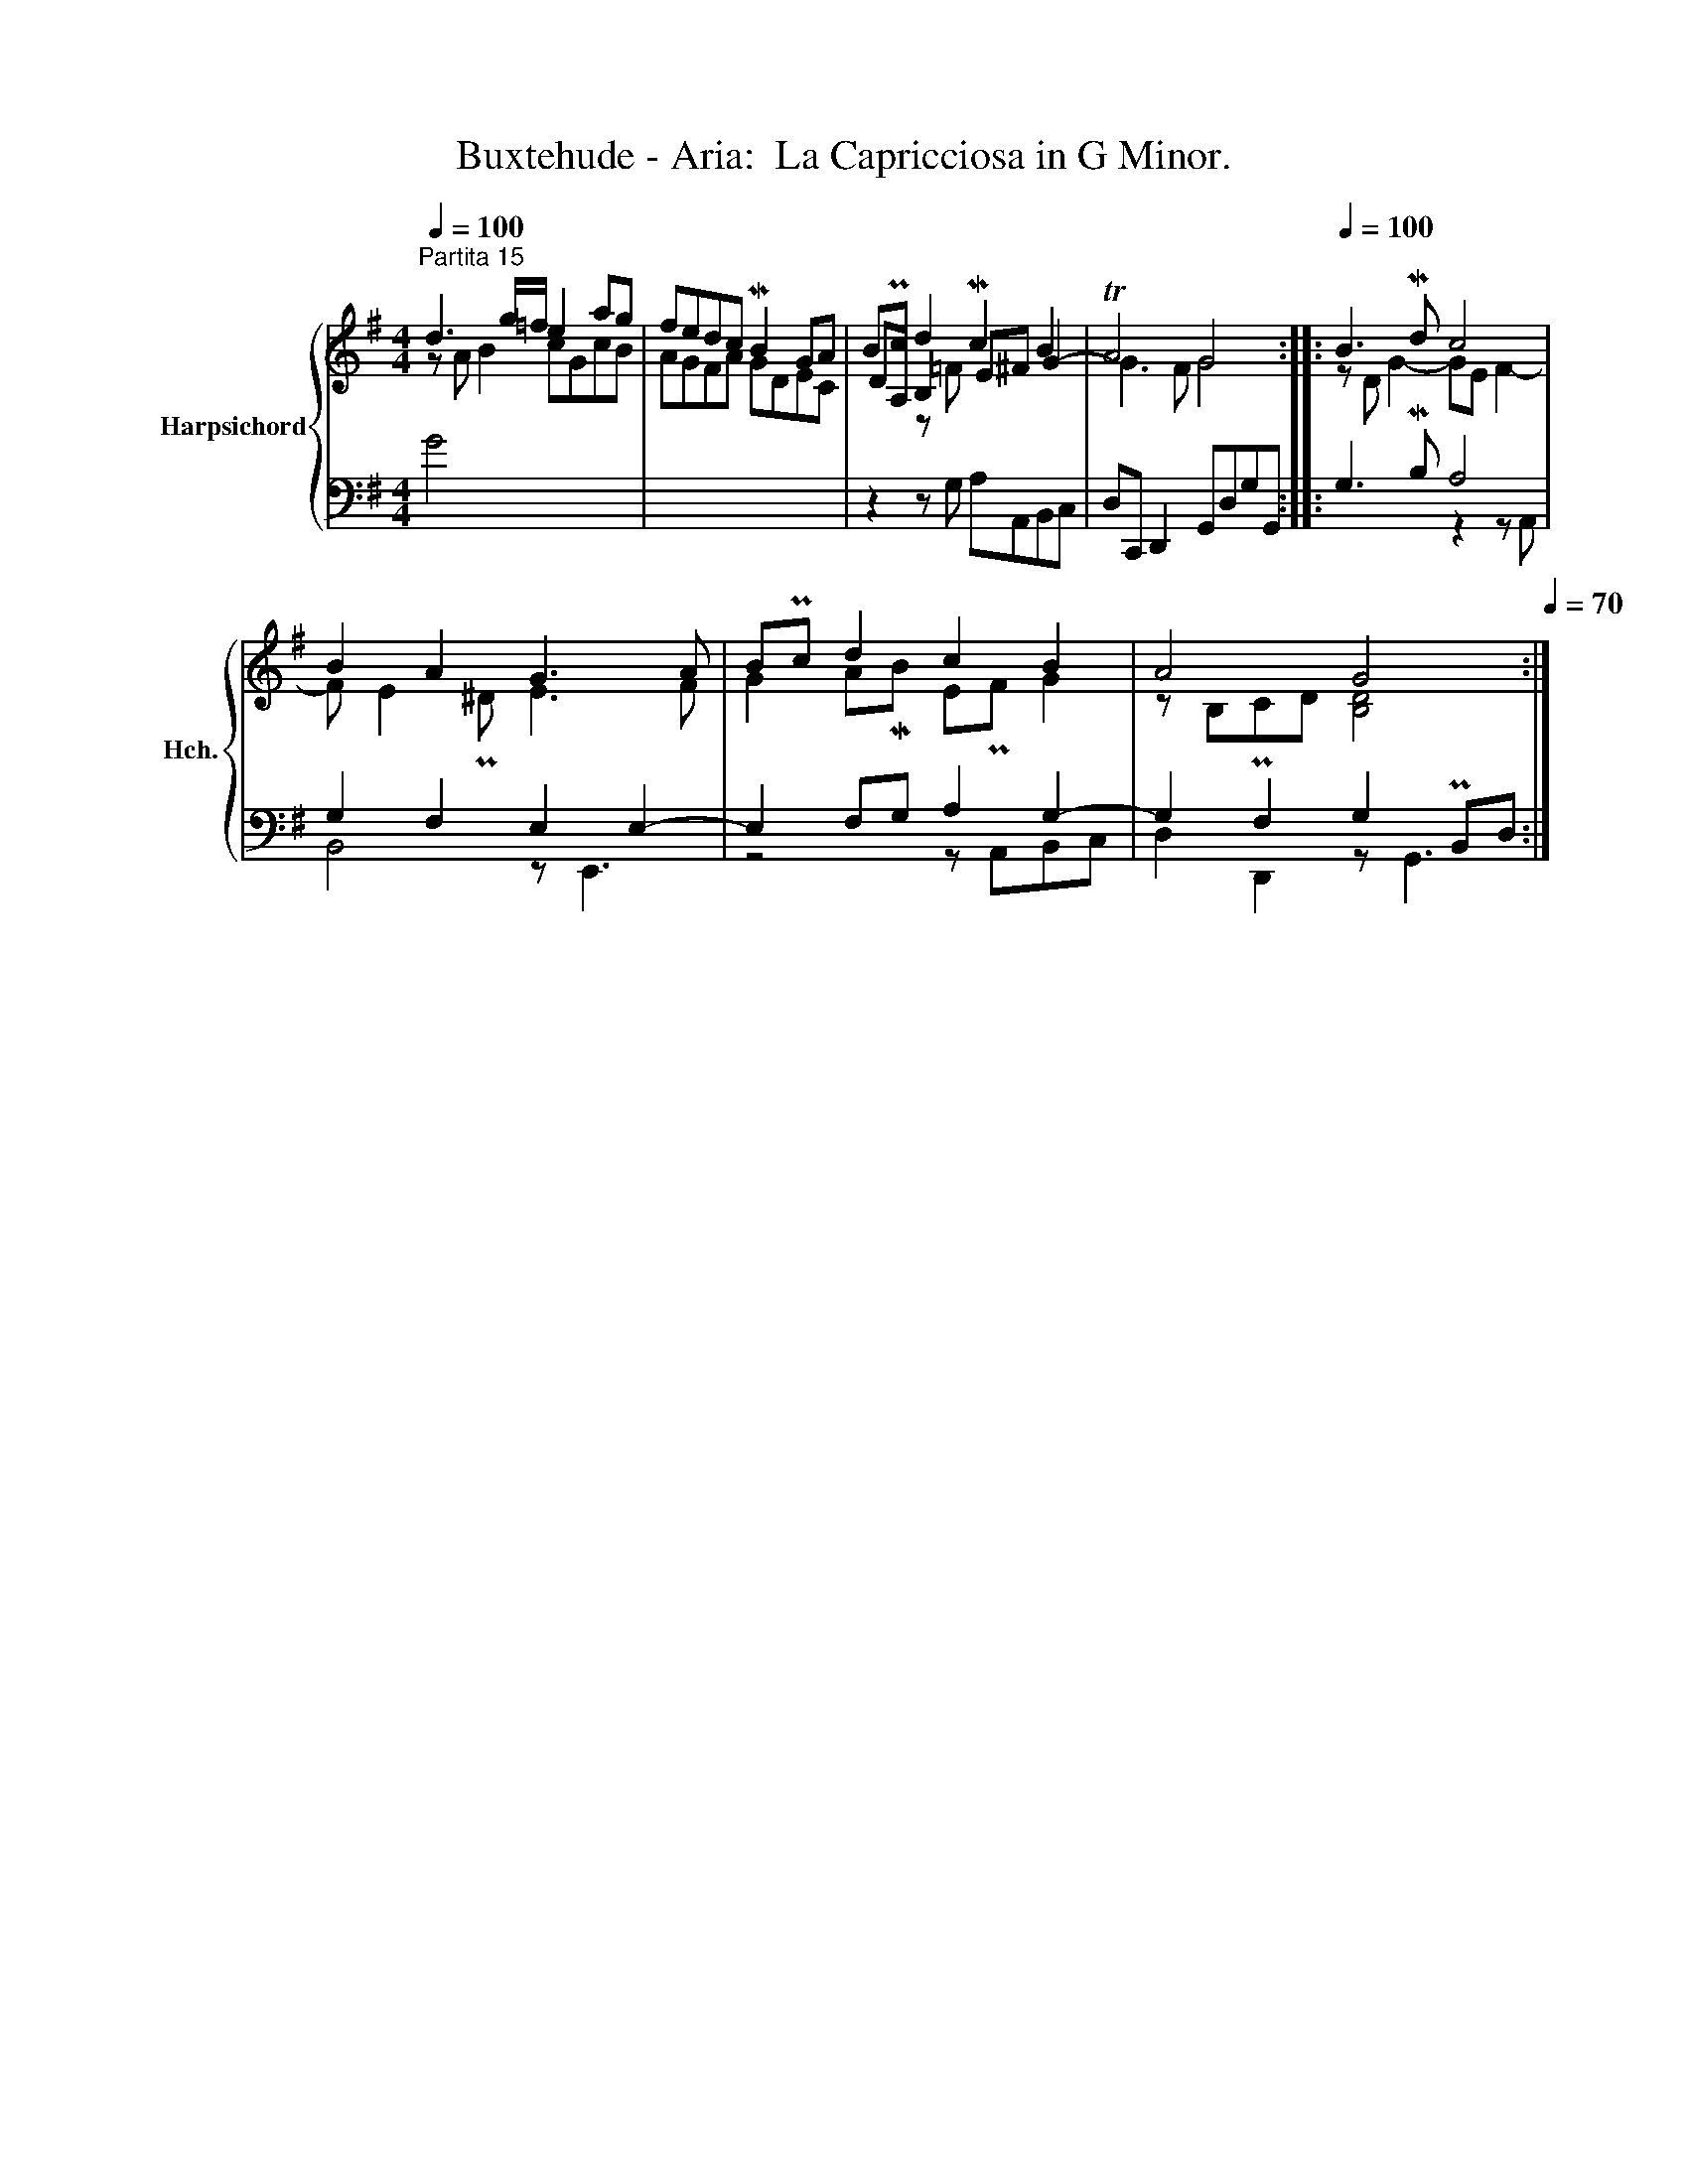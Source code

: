 X:1
T:Buxtehude - Aria:  La Capricciosa in G Minor.
%%score { ( 1 2 4 ) | ( 3 5 ) }
L:1/8
Q:1/4=100
M:4/4
K:G
V:1 treble nm="Harpsichord" snm="Hch."
V:2 treble 
V:4 treble 
V:3 bass 
V:5 bass 
V:1
"^Partita 15" d3 g/=f/ e2 ag | fedc MB2 GA | BPc d2 Mc2 B2 | TA4 G4 ::[Q:1/4=100] B3 Md c4 | %5
 B2 A2 G3 A | BPc d2 c2 B2 | A4 G4[Q:1/4=90][Q:1/4=80][Q:1/4=70] :| %8
V:2
 z A B2 cGcB | AGFA GDEC | DA, B,2 E^F G2- | G3 F G4 :: z D G2- GE F2- | F E2 P^D E3 F | %6
 G2 AMB EPF G2 | z B,PCD [B,D]4 :| %8
V:3
 G4 x4 | x8 | z2 z G, A,A,,B,,C, | D,C,, D,,2 G,,D,G,G,, :: G,3 MB, A,4 | G,2 F,2 E,2 E,2- | %6
 E,2 F,G, A,2 G,2- | G,2 F,2 G,2 PB,,D, :| %8
V:4
 x8 | x8 | x2 z =F x4 | x8 :: x8 | x8 | x8 | x8 :| %8
V:5
 x8 | x8 | x8 | x8 :: x4 z2 z A,, | B,,4 z E,,3 | z4 z A,,B,,C, | D,2 D,,2 z G,,3 :| %8

